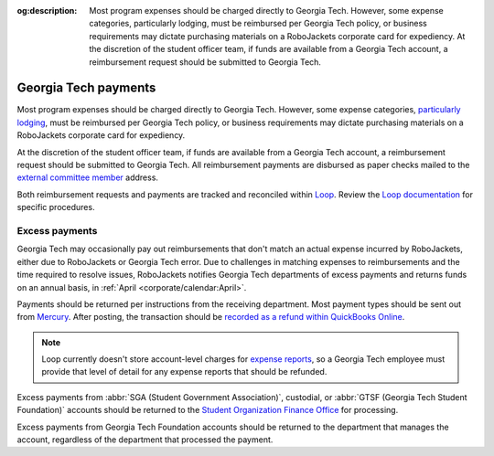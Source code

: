 :og:description: Most program expenses should be charged directly to Georgia Tech. However, some expense categories, particularly lodging, must be reimbursed per Georgia Tech policy, or business requirements may dictate purchasing materials on a RoboJackets corporate card for expediency. At the discretion of the student officer team, if funds are available from a Georgia Tech account, a reimbursement request should be submitted to Georgia Tech.

.. vale Google.Headings = NO

Georgia Tech payments
=====================

.. vale Google.Headings = YES

.. vale Google.Passive = NO
.. vale write-good.Passive = NO
.. vale write-good.E-Prime = NO
.. vale write-good.TooWordy = NO

Most program expenses should be charged directly to Georgia Tech.
However, some expense categories, `particularly lodging <https://policylibrary.gatech.edu/business-finance/lodging>`_, must be reimbursed per Georgia Tech policy, or business requirements may dictate purchasing materials on a RoboJackets corporate card for expediency.

At the discretion of the student officer team, if funds are available from a Georgia Tech account, a reimbursement request should be submitted to Georgia Tech.
All reimbursement payments are disbursed as paper checks mailed to the `external committee member <https://loop.robojackets.org/docs/workday/external-committee-members/>`_ address.

Both reimbursement requests and payments are tracked and reconciled within `Loop <https://loop.robojackets.org>`_.
Review the `Loop documentation <https://loop.robojackets.org/docs/>`_ for specific procedures.

Excess payments
---------------

Georgia Tech may occasionally pay out reimbursements that don't match an actual expense incurred by RoboJackets, either due to RoboJackets or Georgia Tech error.
Due to challenges in matching expenses to reimbursements and the time required to resolve issues, RoboJackets notifies Georgia Tech departments of excess payments and returns funds on an annual basis, in :ref:`April <corporate/calendar:April>`.

Payments should be returned per instructions from the receiving department.
Most payment types should be sent out from `Mercury <https://mercury.com>`_.
After posting, the transaction should be `recorded as a refund within QuickBooks Online <https://quickbooks.intuit.com/learn-support/en-us/help-article/customer-refunds-credits/record-customer-refund-quickbooks-online/L5PbCkJk8_US_en_US>`_.

.. note::
   Loop currently doesn't store account-level charges for `expense reports <https://loop.robojackets.org/docs/workday/expense-reports/>`_, so a Georgia Tech employee must provide that level of detail for any expense reports that should be refunded.

.. vale Google.Parens = NO

Excess payments from :abbr:`SGA (Student Government Association)`, custodial, or :abbr:`GTSF (Georgia Tech Student Foundation)` accounts should be returned to the `Student Organization Finance Office <https://sofo.gatech.edu>`_ for processing.

.. vale Google.Parens = YES

Excess payments from Georgia Tech Foundation accounts should be returned to the department that manages the account, regardless of the department that processed the payment.
